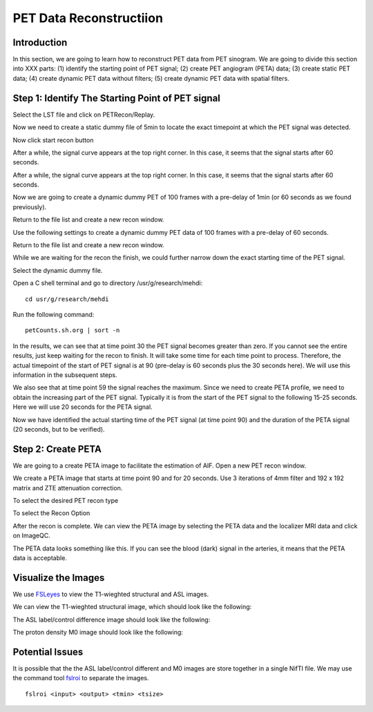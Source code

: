 PET Data Reconstructiion
========================

Introduction
------------

In this section, we are going to learn how to reconstruct PET data from PET sinogram. We are going to divide this section into XXX parts: (1) identify the starting point of PET signal; (2) create PET angiogram (PETA) data; (3) create static PET data; (4) create dynamic PET data without filters; (5) create dynamic PET data with spatial filters.


Step 1: Identify The Starting Point of PET signal
-------------------------------------------------

Select the LST file and click on PETRecon/Replay.

.. image:: /images/pet_recon/step_1/select_file.jpg

Now we need to create a static dummy file of 5min to locate the exact timepoint at which the PET signal was detected.

.. image:: /images/pet_recon/step_1/static_dummy_specification.jpg

Now click start recon button

.. image:: /images/pet_recon/step_1/static_dummy_click_recon.jpg

After a while, the signal curve appears at the top right corner. In this case, it seems that the signal starts after 60 seconds.

.. image:: /images/pet_recon/step_1/static_dummy_curve.jpg

After a while, the signal curve appears at the top right corner. In this case, it seems that the signal starts after 60 seconds.

.. image:: /images/pet_recon/step_1/static_dummy_curve.jpg

Now we are going to create a dynamic dummy PET of 100 frames with a pre-delay of 1min (or 60 seconds as we found previously).

Return to the file list and create a new recon window.

.. image:: /images/pet_recon/step_1/select_file.jpg

Use the following settings to create a dynamic dummy PET data of 100 frames with a pre-delay of 60 seconds.

Return to the file list and create a new recon window.

.. image:: /images/pet_recon/step_1/dynamic_dummy_specification.jpg

.. image:: /images/pet_recon/step_1/dynamic_dummy_100_frames.png

While we are waiting for the recon the finish, we could further narrow down the exact starting time of the PET signal.

Select the dynamic dummy file.

Open a C shell terminal and go to directory /usr/g/research/mehdi::

    cd usr/g/research/mehdi

.. image:: /images/pet_recon/step_1/c_shell_mehdi.jpg

Run the following command::

    petCounts.sh.org | sort -n

In the results, we can see that at time point 30 the PET signal becomes greater than zero. If you cannot see the entire results, just keep waiting for the recon to finish. It will take some time for each time point to process. Therefore, the actual timepoint of the start of PET signal is at 90 (pre-delay is 60 seconds plus the 30 seconds here). We will use this information in the subsequent steps.

We also see that at time point 59 the signal reaches the maximum. Since we need to create PETA profile, we need to obtain the increasing part of the PET signal. Typically it is from the start of the PET signal to the following 15-25 seconds. Here we will use 20 seconds for the PETA signal.

.. image:: /images/pet_recon/step_1/c_shell_pet_count.jpg

Now we have identified the actual starting time of the PET signal (at time point 90) and the duration of the PETA signal (20 seconds, but to be verified).


Step 2: Create PETA
-------------------

We are going to a create PETA image to facilitate the estimation of AIF. Open a new PET recon window.

.. image:: /images/pet_recon/step_2/select_file.jpg

We create a PETA image that starts at time point 90 and for 20 seconds. Use 3 iterations of 4mm filter and 192 x 192 matrix and ZTE attenuation correction.

.. image:: /images/pet_recon/step_2/peta_specification.jpg

.. image:: /images/pet_recon/step_2/peta_options.jpg

To select the desired PET recon type

.. image:: /images/pet_recon/step_2/peta_recon_type.png

To select the Recon Option

.. image:: /images/pet_recon/step_2/peta_zte.png

After the recon is complete. We can view the PETA image by selecting the PETA data and the localizer MRI data and click on ImageQC.

.. image:: /images/pet_recon/step_2/peta_select.jpg

The PETA data looks something like this. If you can see the blood (dark) signal in the arteries, it means that the PETA data is acceptable.

.. image:: /images/pet_recon/step_2/peta_aif.jpg




Visualize the Images
--------------------

We use `FSLeyes <https://fsl.fmrib.ox.ac.uk/fsl/fslwiki/FSLeyes>`_ to view the T1-wieghted structural and ASL images.

We can view the T1-wieghted structural image, which should look like the following:

.. image:: /images/data_preparation/T1_structure.png

The ASL label/control difference image should look like the following:

.. image:: /images/data_preparation/ASL_label_control.png

The proton density M0 image should look like the following:

.. image:: /images/data_preparation/M0.png


Potential Issues
----------------

It is possible that the the ASL label/control different and M0 images are store together in a single NifTI file. We may use the command tool `fslroi <https://fsl.fmrib.ox.ac.uk/fsl/fslwiki/Fslutils>`_ to separate the images. ::

    fslroi <input> <output> <tmin> <tsize>




